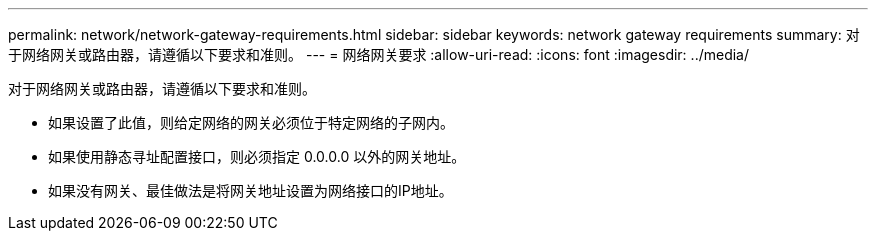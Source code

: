 ---
permalink: network/network-gateway-requirements.html 
sidebar: sidebar 
keywords: network gateway requirements 
summary: 对于网络网关或路由器，请遵循以下要求和准则。 
---
= 网络网关要求
:allow-uri-read: 
:icons: font
:imagesdir: ../media/


[role="lead"]
对于网络网关或路由器，请遵循以下要求和准则。

* 如果设置了此值，则给定网络的网关必须位于特定网络的子网内。
* 如果使用静态寻址配置接口，则必须指定 0.0.0.0 以外的网关地址。
* 如果没有网关、最佳做法是将网关地址设置为网络接口的IP地址。

